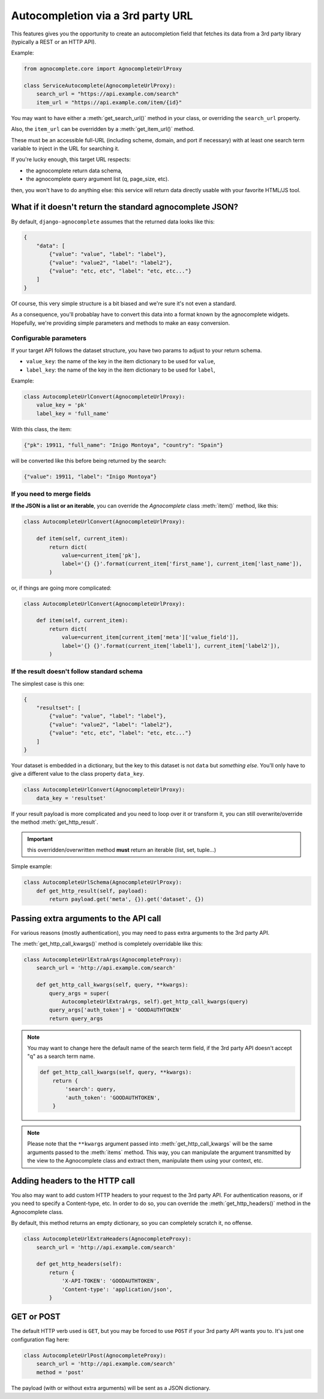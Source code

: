 ==================================
Autocompletion via a 3rd party URL
==================================

.. versionadded:: 0.6

This features gives you the opportunity to create an autocompletion field that fetches its data from a 3rd party library (typically a REST or an HTTP API).

Example:

.. code-block:: python

    from agnocomplete.core import AgnocompleteUrlProxy

    class ServiceAutocomplete(AgnocompleteUrlProxy):
        search_url = "https://api.example.com/search"
        item_url = "https://api.example.com/item/{id}"

You may want to have either a :meth:`get_search_url()` method in your class, or overriding the ``search_url`` property.

Also, the ``item_url`` can be overridden by a :meth:`get_item_url()` method.

These must be an accessible full-URL (including scheme, domain, and port if necessary) with at least one search term variable to inject in the URL for searching it.

If you're lucky enough, this target URL respects:

* the agnocomplete return data schema,
* the agnocomplete query argument list (q, page_size, etc).

then, you won't have to do anything else: this service will return data directly usable with your favorite HTML/JS tool.

What if it doesn't return the standard agnocomplete JSON?
---------------------------------------------------------

By default, ``django-agnocomplete`` assumes that the returned data looks like this:

.. code-block:: json

    {
        "data": [
            {"value": "value", "label": "label"},
            {"value": "value2", "label": "label2"},
            {"value": "etc, etc", "label": "etc, etc..."}
        ]
    }

Of course, this very simple structure is a bit biased and we're sure it's not even a standard.

As a consequence, you'll probablay have to convert this data into a format known by the agnocomplete widgets. Hopefully, we're providing simple parameters and methods to make an easy conversion.

Configurable parameters
+++++++++++++++++++++++

If your target API follows the dataset structure, you have two params to adjust to your return schema.

* ``value_key``: the name of the key in the item dictionary to be used for ``value``,
* ``label_key``: the name of the key in the item dictionary to be used for ``label``,

Example:

.. code-block:: python

    class AutocompleteUrlConvert(AgnocompleteUrlProxy):
        value_key = 'pk'
        label_key = 'full_name'

With this class, the item:

.. code-block:: json

    {"pk": 19911, "full_name": "Inigo Montoya", "country": "Spain"}

will be converted like this before being returned by the search:

.. code-block:: json

    {"value": 19911, "label": "Inigo Montoya"}

If you need to merge fields
+++++++++++++++++++++++++++

**If the JSON is a list or an iterable**, you can override the `Agnocomplete` class :meth:`item()` method, like this:

.. code-block:: python

    class AutocompleteUrlConvert(AgnocompleteUrlProxy):

        def item(self, current_item):
            return dict(
                value=current_item['pk'],
                label='{} {}'.format(current_item['first_name'], current_item['last_name']),
            )


or, if things are going more complicated:

.. code-block:: python

    class AutocompleteUrlConvert(AgnocompleteUrlProxy):

        def item(self, current_item):
            return dict(
                value=current_item[current_item['meta']['value_field']],
                label='{} {}'.format(current_item['label1'], current_item['label2']),
            )

If the result doesn't follow standard schema
++++++++++++++++++++++++++++++++++++++++++++

The simplest case is this one:

.. code-block:: json

    {
        "resultset": [
            {"value": "value", "label": "label"},
            {"value": "value2", "label": "label2"},
            {"value": "etc, etc", "label": "etc, etc..."}
        ]
    }

Your dataset is embedded in a dictionary, but the key to this dataset is not ``data`` but *something else*. You'll only have to give a different value to the class property ``data_key``.


.. code-block:: python

    class AutocompleteUrlConvert(AgnocompleteUrlProxy):
        data_key = 'resultset'

If your result payload is more complicated and you need to loop over it or transform it, you can still overwrite/override the method :meth:`get_http_result`.

.. important::

    this overridden/overwritten method **must** return an iterable (list, set, tuple...)

Simple example:

.. code-block:: python

    class AutocompleteUrlSchema(AgnocompleteUrlProxy):
        def get_http_result(self, payload):
            return payload.get('meta', {}).get('dataset', {})



Passing extra arguments to the API call
---------------------------------------

For various reasons (mostly authentication), you may need to pass extra arguments to the 3rd party API.

The :meth:`get_http_call_kwargs()` method is completely overridable like this:

.. code-block:: python

    class AutocompleteUrlExtraArgs(AgnocompleteProxy):
        search_url = 'http://api.example.com/search'

        def get_http_call_kwargs(self, query, **kwargs):
            query_args = super(
                AutocompleteUrlExtraArgs, self).get_http_call_kwargs(query)
            query_args['auth_token'] = 'GOODAUTHTOKEN'
            return query_args

.. note::

    You may want to change here the default name of the search term field, if the 3rd party API doesn't accept "q" as a search term name.

    .. code-block:: python

        def get_http_call_kwargs(self, query, **kwargs):
            return {
                'search': query,
                'auth_token': 'GOODAUTHTOKEN',
            }

.. note::

    Please note that the ``**kwargs`` argument passed into :meth:`get_http_call_kwargs` will be the same arguments passed to the :meth:`items` method. This way, you can manipulate the argument transmitted by the view to the Agnocomplete class and extract them, manipulate them using your context, etc.


Adding headers to the HTTP call
-------------------------------

You also may want to add custom HTTP headers to your request to the 3rd party API. For authentication reasons, or if you need to specify a Content-type, etc.
In order to do so, you can override the :meth:`get_http_headers()` method in the Agnocomplete class.

By default, this method returns an empty dictionary, so you can completely scratch it, no offense.

.. code-block:: python

    class AutocompleteUrlExtraHeaders(AgnocompleteProxy):
        search_url = 'http://api.example.com/search'

        def get_http_headers(self):
            return {
                'X-API-TOKEN': 'GOODAUTHTOKEN',
                'Content-type': 'application/json',
            }

GET or POST
-----------

The default HTTP verb used is ``GET``, but you may be forced to use ``POST`` if your 3rd party API wants you to. It's just one configuration flag here:

.. code-block:: python

    class AutocompleteUrlPost(AgnocompleteProxy):
        search_url = 'http://api.example.com/search'
        method = 'post'

The payload (with or without extra arguments) will be sent as a JSON dictionary.
